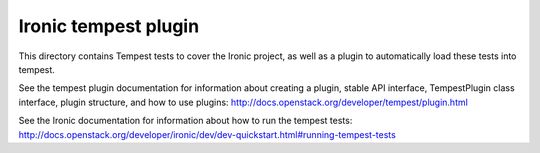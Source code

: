 =====================
Ironic tempest plugin
=====================

This directory contains Tempest tests to cover the Ironic project,
as well as a plugin to automatically load these tests into tempest.

See the tempest plugin documentation for information about creating
a plugin, stable API interface, TempestPlugin class interface, plugin
structure, and how to use plugins:
http://docs.openstack.org/developer/tempest/plugin.html

See the Ironic documentation for information about how to run the
tempest tests:
http://docs.openstack.org/developer/ironic/dev/dev-quickstart.html#running-tempest-tests
